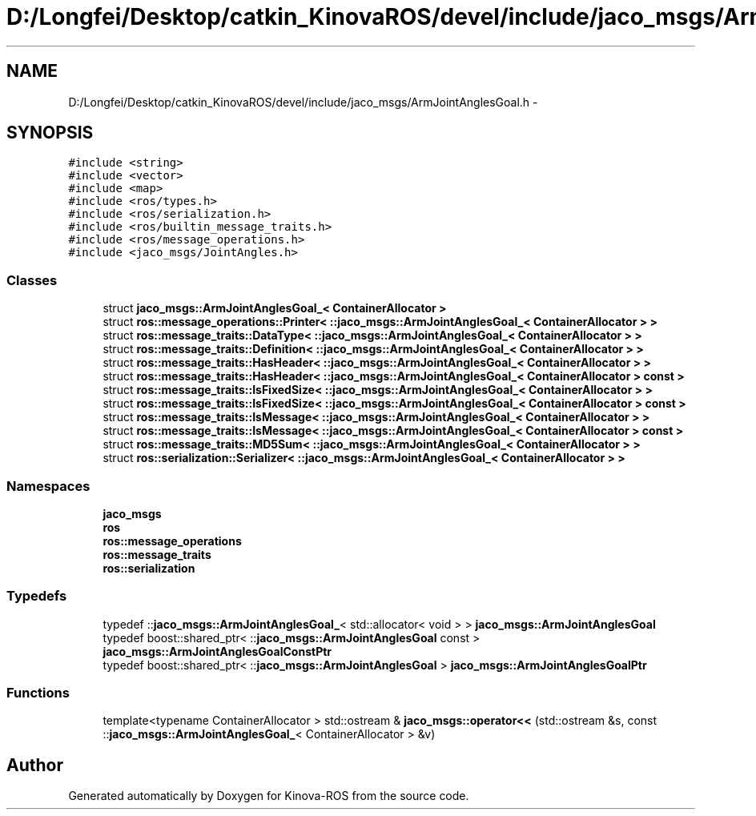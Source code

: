 .TH "D:/Longfei/Desktop/catkin_KinovaROS/devel/include/jaco_msgs/ArmJointAnglesGoal.h" 3 "Thu Mar 3 2016" "Version 1.0.1" "Kinova-ROS" \" -*- nroff -*-
.ad l
.nh
.SH NAME
D:/Longfei/Desktop/catkin_KinovaROS/devel/include/jaco_msgs/ArmJointAnglesGoal.h \- 
.SH SYNOPSIS
.br
.PP
\fC#include <string>\fP
.br
\fC#include <vector>\fP
.br
\fC#include <map>\fP
.br
\fC#include <ros/types\&.h>\fP
.br
\fC#include <ros/serialization\&.h>\fP
.br
\fC#include <ros/builtin_message_traits\&.h>\fP
.br
\fC#include <ros/message_operations\&.h>\fP
.br
\fC#include <jaco_msgs/JointAngles\&.h>\fP
.br

.SS "Classes"

.in +1c
.ti -1c
.RI "struct \fBjaco_msgs::ArmJointAnglesGoal_< ContainerAllocator >\fP"
.br
.ti -1c
.RI "struct \fBros::message_operations::Printer< ::jaco_msgs::ArmJointAnglesGoal_< ContainerAllocator > >\fP"
.br
.ti -1c
.RI "struct \fBros::message_traits::DataType< ::jaco_msgs::ArmJointAnglesGoal_< ContainerAllocator > >\fP"
.br
.ti -1c
.RI "struct \fBros::message_traits::Definition< ::jaco_msgs::ArmJointAnglesGoal_< ContainerAllocator > >\fP"
.br
.ti -1c
.RI "struct \fBros::message_traits::HasHeader< ::jaco_msgs::ArmJointAnglesGoal_< ContainerAllocator > >\fP"
.br
.ti -1c
.RI "struct \fBros::message_traits::HasHeader< ::jaco_msgs::ArmJointAnglesGoal_< ContainerAllocator > const  >\fP"
.br
.ti -1c
.RI "struct \fBros::message_traits::IsFixedSize< ::jaco_msgs::ArmJointAnglesGoal_< ContainerAllocator > >\fP"
.br
.ti -1c
.RI "struct \fBros::message_traits::IsFixedSize< ::jaco_msgs::ArmJointAnglesGoal_< ContainerAllocator > const  >\fP"
.br
.ti -1c
.RI "struct \fBros::message_traits::IsMessage< ::jaco_msgs::ArmJointAnglesGoal_< ContainerAllocator > >\fP"
.br
.ti -1c
.RI "struct \fBros::message_traits::IsMessage< ::jaco_msgs::ArmJointAnglesGoal_< ContainerAllocator > const  >\fP"
.br
.ti -1c
.RI "struct \fBros::message_traits::MD5Sum< ::jaco_msgs::ArmJointAnglesGoal_< ContainerAllocator > >\fP"
.br
.ti -1c
.RI "struct \fBros::serialization::Serializer< ::jaco_msgs::ArmJointAnglesGoal_< ContainerAllocator > >\fP"
.br
.in -1c
.SS "Namespaces"

.in +1c
.ti -1c
.RI " \fBjaco_msgs\fP"
.br
.ti -1c
.RI " \fBros\fP"
.br
.ti -1c
.RI " \fBros::message_operations\fP"
.br
.ti -1c
.RI " \fBros::message_traits\fP"
.br
.ti -1c
.RI " \fBros::serialization\fP"
.br
.in -1c
.SS "Typedefs"

.in +1c
.ti -1c
.RI "typedef ::\fBjaco_msgs::ArmJointAnglesGoal_\fP< std::allocator< void > > \fBjaco_msgs::ArmJointAnglesGoal\fP"
.br
.ti -1c
.RI "typedef boost::shared_ptr< ::\fBjaco_msgs::ArmJointAnglesGoal\fP const  > \fBjaco_msgs::ArmJointAnglesGoalConstPtr\fP"
.br
.ti -1c
.RI "typedef boost::shared_ptr< ::\fBjaco_msgs::ArmJointAnglesGoal\fP > \fBjaco_msgs::ArmJointAnglesGoalPtr\fP"
.br
.in -1c
.SS "Functions"

.in +1c
.ti -1c
.RI "template<typename ContainerAllocator > std::ostream & \fBjaco_msgs::operator<<\fP (std::ostream &s, const ::\fBjaco_msgs::ArmJointAnglesGoal_\fP< ContainerAllocator > &v)"
.br
.in -1c
.SH "Author"
.PP 
Generated automatically by Doxygen for Kinova-ROS from the source code\&.

